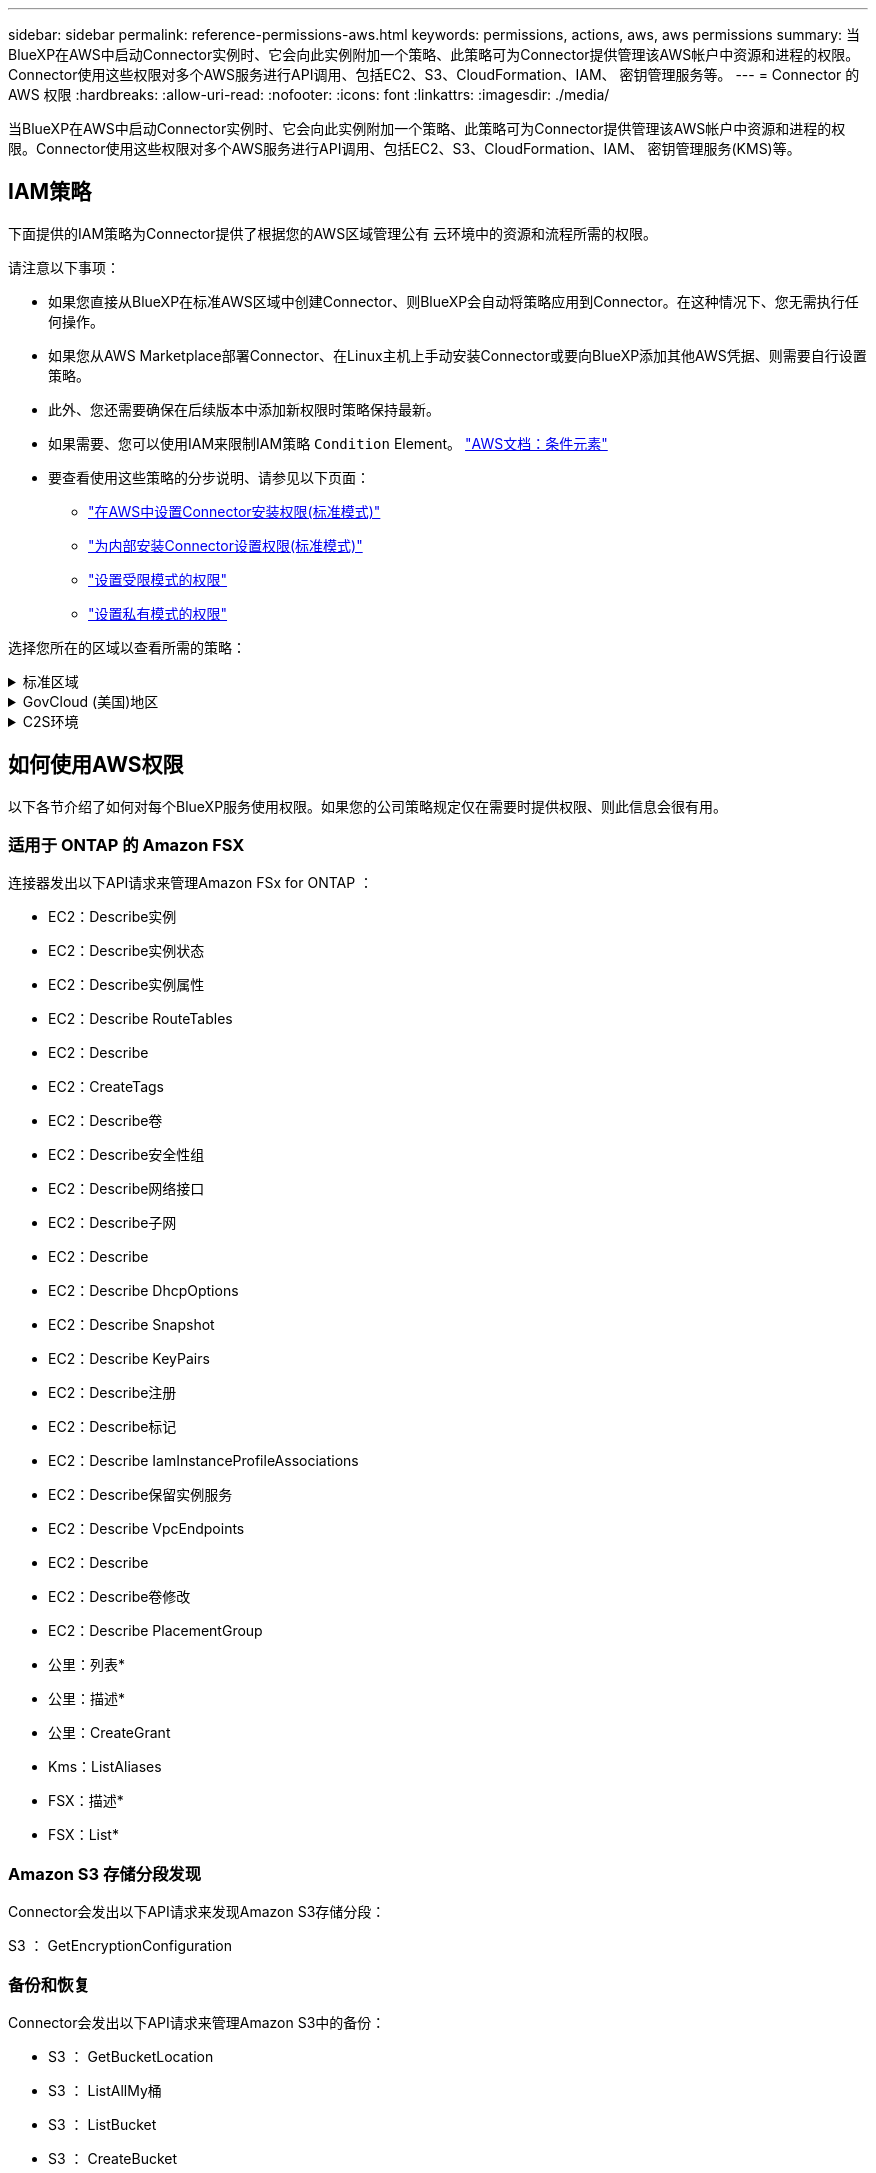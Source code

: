---
sidebar: sidebar 
permalink: reference-permissions-aws.html 
keywords: permissions, actions, aws, aws permissions 
summary: 当BlueXP在AWS中启动Connector实例时、它会向此实例附加一个策略、此策略可为Connector提供管理该AWS帐户中资源和进程的权限。Connector使用这些权限对多个AWS服务进行API调用、包括EC2、S3、CloudFormation、IAM、 密钥管理服务等。 
---
= Connector 的 AWS 权限
:hardbreaks:
:allow-uri-read: 
:nofooter: 
:icons: font
:linkattrs: 
:imagesdir: ./media/


[role="lead"]
当BlueXP在AWS中启动Connector实例时、它会向此实例附加一个策略、此策略可为Connector提供管理该AWS帐户中资源和进程的权限。Connector使用这些权限对多个AWS服务进行API调用、包括EC2、S3、CloudFormation、IAM、 密钥管理服务(KMS)等。



== IAM策略

下面提供的IAM策略为Connector提供了根据您的AWS区域管理公有 云环境中的资源和流程所需的权限。

请注意以下事项：

* 如果您直接从BlueXP在标准AWS区域中创建Connector、则BlueXP会自动将策略应用到Connector。在这种情况下、您无需执行任何操作。
* 如果您从AWS Marketplace部署Connector、在Linux主机上手动安装Connector或要向BlueXP添加其他AWS凭据、则需要自行设置策略。
* 此外、您还需要确保在后续版本中添加新权限时策略保持最新。
* 如果需要、您可以使用IAM来限制IAM策略 `Condition` Element。 https://docs.aws.amazon.com/IAM/latest/UserGuide/reference_policies_elements_condition.html["AWS文档：条件元素"^]
* 要查看使用这些策略的分步说明、请参见以下页面：
+
** link:task-set-up-permissions-aws.html["在AWS中设置Connector安装权限(标准模式)"]
** link:task-set-up-permissions-on-prem.html["为内部安装Connector设置权限(标准模式)"]
** link:task-prepare-restricted-mode.html#prepare-cloud-permissions["设置受限模式的权限"]
** link:task-prepare-private-mode.html#prepare-cloud-permissions["设置私有模式的权限"]




选择您所在的区域以查看所需的策略：

.标准区域
[%collapsible]
====
对于标准区域、权限会分布在两个策略中。由于AWS中受管策略的字符大小上限、因此需要使用两个策略。

第一个策略为以下服务提供权限：

* Amazon S3 存储分段发现
* 备份和恢复
* 分类
* Cloud Volumes ONTAP
* 适用于 ONTAP 的 FSX
* 分层


第二个策略为以下服务提供权限：

* 边缘缓存
* Kubernetes
* 修复


[role="tabbed-block"]
=====
.策略1
--
[source, json]
----
{
    "Version": "2012-10-17",
    "Statement": [
        {
            "Action": [
                "ec2:DescribeInstances",
                "ec2:DescribeInstanceStatus",
                "ec2:RunInstances",
                "ec2:ModifyInstanceAttribute",
                "ec2:DescribeInstanceAttribute",
                "ec2:DescribeRouteTables",
                "ec2:DescribeImages",
                "ec2:CreateTags",
                "ec2:CreateVolume",
                "ec2:DescribeVolumes",
                "ec2:ModifyVolumeAttribute",
                "ec2:CreateSecurityGroup",
                "ec2:DescribeSecurityGroups",
                "ec2:RevokeSecurityGroupEgress",
                "ec2:AuthorizeSecurityGroupEgress",
                "ec2:AuthorizeSecurityGroupIngress",
                "ec2:RevokeSecurityGroupIngress",
                "ec2:CreateNetworkInterface",
                "ec2:DescribeNetworkInterfaces",
                "ec2:ModifyNetworkInterfaceAttribute",
                "ec2:DescribeSubnets",
                "ec2:DescribeVpcs",
                "ec2:DescribeDhcpOptions",
                "ec2:CreateSnapshot",
                "ec2:DescribeSnapshots",
                "ec2:GetConsoleOutput",
                "ec2:DescribeKeyPairs",
                "ec2:DescribeRegions",
                "ec2:DescribeTags",
                "ec2:AssociateIamInstanceProfile",
                "ec2:DescribeIamInstanceProfileAssociations",
                "ec2:DisassociateIamInstanceProfile",
                "ec2:CreatePlacementGroup",
                "ec2:DescribeReservedInstancesOfferings",
                "ec2:AssignPrivateIpAddresses",
                "ec2:CreateRoute",
                "ec2:DescribeVpcs",
                "ec2:ReplaceRoute",
                "ec2:UnassignPrivateIpAddresses",
                "ec2:DeleteSecurityGroup",
                "ec2:DeleteNetworkInterface",
                "ec2:DeleteSnapshot",
                "ec2:DeleteTags",
                "ec2:DeleteRoute",
                "ec2:DeletePlacementGroup",
                "ec2:DescribePlacementGroups",
                "ec2:DescribeVolumesModifications",
                "ec2:ModifyVolume",
                "cloudformation:CreateStack",
                "cloudformation:DescribeStacks",
                "cloudformation:DescribeStackEvents",
                "cloudformation:ValidateTemplate",
                "cloudformation:DeleteStack",
                "iam:PassRole",
                "iam:CreateRole",
                "iam:PutRolePolicy",
                "iam:CreateInstanceProfile",
                "iam:AddRoleToInstanceProfile",
                "iam:RemoveRoleFromInstanceProfile",
                "iam:ListInstanceProfiles",
                "iam:DeleteRole",
                "iam:DeleteRolePolicy",
                "iam:DeleteInstanceProfile",
                "iam:GetRolePolicy",
                "iam:GetRole",
                "sts:DecodeAuthorizationMessage",
                "sts:AssumeRole",
                "s3:GetBucketTagging",
                "s3:GetBucketLocation",
                "s3:ListBucket",
                "s3:CreateBucket",
                "s3:GetLifecycleConfiguration",
                "s3:ListBucketVersions",
                "s3:GetBucketPolicyStatus",
                "s3:GetBucketPublicAccessBlock",
                "s3:GetBucketPolicy",
                "s3:GetBucketAcl",
                "s3:PutObjectTagging",
                "s3:GetObjectTagging",
                "s3:DeleteObject",
                "s3:DeleteObjectVersion",
                "s3:PutObject",
                "s3:ListAllMyBuckets",
                "s3:GetObject",
                "s3:GetEncryptionConfiguration",
                "kms:List*",
                "kms:ReEncrypt*",
                "kms:Describe*",
                "kms:CreateGrant",
                "fsx:Describe*",
                "fsx:List*",
                "kms:GenerateDataKeyWithoutPlaintext"
            ],
            "Resource": "*",
            "Effect": "Allow",
            "Sid": "cvoServicePolicy"
        },
        {
            "Action": [
                "ec2:StartInstances",
                "ec2:StopInstances",
                "ec2:DescribeInstances",
                "ec2:DescribeInstanceStatus",
                "ec2:RunInstances",
                "ec2:TerminateInstances",
                "ec2:DescribeInstanceAttribute",
                "ec2:DescribeImages",
                "ec2:CreateTags",
                "ec2:CreateVolume",
                "ec2:CreateSecurityGroup",
                "ec2:DescribeSubnets",
                "ec2:DescribeVpcs",
                "ec2:DescribeRegions",
                "cloudformation:CreateStack",
                "cloudformation:DeleteStack",
                "cloudformation:DescribeStacks",
                "kms:List*",
                "kms:Describe*",
                "ec2:DescribeVpcEndpoints",
                "kms:ListAliases",
                "athena:StartQueryExecution",
                "athena:GetQueryResults",
                "athena:GetQueryExecution",
                "glue:GetDatabase",
                "glue:GetTable",
                "glue:CreateTable",
                "glue:CreateDatabase",
                "glue:GetPartitions",
                "glue:BatchCreatePartition",
                "glue:BatchDeletePartition"
            ],
            "Resource": "*",
            "Effect": "Allow",
            "Sid": "backupPolicy"
        },
        {
            "Action": [
                "s3:GetBucketLocation",
                "s3:ListAllMyBuckets",
                "s3:ListBucket",
                "s3:CreateBucket",
                "s3:GetLifecycleConfiguration",
                "s3:PutLifecycleConfiguration",
                "s3:PutBucketTagging",
                "s3:ListBucketVersions",
                "s3:GetBucketAcl",
                "s3:PutBucketPublicAccessBlock",
                "s3:GetObject",
                "s3:PutEncryptionConfiguration",
                "s3:DeleteObject",
                "s3:DeleteObjectVersion",
                "s3:ListBucketMultipartUploads",
                "s3:PutObject",
                "s3:PutBucketAcl",
                "s3:AbortMultipartUpload",
                "s3:ListMultipartUploadParts",
                "s3:DeleteBucket",
                "s3:GetObjectVersionTagging",
                "s3:GetObjectVersionAcl",
                "s3:GetObjectRetention",
                "s3:GetObjectTagging",
                "s3:GetObjectVersion",
                "s3:PutObjectVersionTagging",
                "s3:PutObjectRetention",
                "s3:DeleteObjectTagging",
                "s3:DeleteObjectVersionTagging",
                "s3:GetBucketObjectLockConfiguration",
                "s3:GetBucketVersioning",
                "s3:PutBucketObjectLockConfiguration",
                "s3:PutBucketVersioning",
                "s3:BypassGovernanceRetention",
                "s3:PutBucketPolicy",
                "s3:PutBucketOwnershipControls"
            ],
            "Resource": [
                "arn:aws:s3:::netapp-backup-*"
            ],
            "Effect": "Allow",
            "Sid": "backupS3Policy"
        },
        {
            "Action": [
                "s3:CreateBucket",
                "s3:GetLifecycleConfiguration",
                "s3:PutLifecycleConfiguration",
                "s3:PutBucketTagging",
                "s3:ListBucketVersions",
                "s3:GetBucketPolicyStatus",
                "s3:GetBucketPublicAccessBlock",
                "s3:GetBucketAcl",
                "s3:GetBucketPolicy",
                "s3:PutBucketPublicAccessBlock",
                "s3:DeleteBucket"
            ],
            "Resource": [
                "arn:aws:s3:::fabric-pool*"
            ],
            "Effect": "Allow",
            "Sid": "fabricPoolS3Policy"
        },
        {
            "Action": [
                "ec2:DescribeRegions"
            ],
            "Resource": "*",
            "Effect": "Allow",
            "Sid": "fabricPoolPolicy"
        },
        {
            "Condition": {
                "StringLike": {
                    "ec2:ResourceTag/netapp-adc-manager": "*"
                }
            },
            "Action": [
                "ec2:StartInstances",
                "ec2:StopInstances",
                "ec2:TerminateInstances"
            ],
            "Resource": [
                "arn:aws:ec2:*:*:instance/*"
            ],
            "Effect": "Allow"
        },
        {
            "Condition": {
                "StringLike": {
                    "ec2:ResourceTag/WorkingEnvironment": "*"
                }
            },
            "Action": [
                "ec2:StartInstances",
                "ec2:TerminateInstances",
                "ec2:AttachVolume",
                "ec2:DetachVolume",
                "ec2:StopInstances",
                "ec2:DeleteVolume"
            ],
            "Resource": [
                "arn:aws:ec2:*:*:instance/*"
            ],
            "Effect": "Allow"
        },
        {
            "Action": [
                "ec2:AttachVolume",
                "ec2:DetachVolume"
            ],
            "Resource": [
                "arn:aws:ec2:*:*:volume/*"
            ],
            "Effect": "Allow"
        },
        {
            "Condition": {
                "StringLike": {
                    "ec2:ResourceTag/WorkingEnvironment": "*"
                }
            },
            "Action": [
                "ec2:DeleteVolume"
            ],
            "Resource": [
                "arn:aws:ec2:*:*:volume/*"
            ],
            "Effect": "Allow"
        }
    ]
}
----
--
.策略2
--
[source, json]
----
{
    "Version": "2012-10-17",
    "Statement": [
        {
            "Action": [
                "ec2:DescribeRegions",
                "eks:ListClusters",
                "eks:DescribeCluster",
                "iam:GetInstanceProfile"
            ],
            "Resource": "*",
            "Effect": "Allow",
            "Sid": "K8sServicePolicy"
        },
        {
            "Action": [
                "cloudformation:DescribeStacks",
                "cloudwatch:GetMetricStatistics",
                "cloudformation:ListStacks"
            ],
            "Resource": "*",
            "Effect": "Allow",
            "Sid": "GFCservicePolicy"
        },
        {
            "Condition": {
                "StringLike": {
                    "ec2:ResourceTag/GFCInstance": "*"
                }
            },
            "Action": [
                "ec2:StartInstances",
                "ec2:TerminateInstances",
                "ec2:AttachVolume",
                "ec2:DetachVolume"
            ],
            "Resource": [
                "arn:aws:ec2:*:*:instance/*"
            ],
            "Effect": "Allow"
        },
        {
            "Action": [
                "ec2:CreateTags",
                "ec2:DeleteTags",
                "ec2:DescribeTags",
                "tag:getResources",
                "tag:getTagKeys",
                "tag:getTagValues",
                "tag:TagResources",
                "tag:UntagResources"
            ],
            "Resource": "*",
            "Effect": "Allow",
            "Sid": "tagServicePolicy"
        }
    ]
}
----
--
=====
====
.GovCloud (美国)地区
[%collapsible]
====
[source, json]
----
{
    "Version": "2012-10-17",
    "Statement": [
        {
            "Effect": "Allow",
            "Action": [
                "iam:ListInstanceProfiles",
                "iam:CreateRole",
                "iam:DeleteRole",
                "iam:PutRolePolicy",
                "iam:CreateInstanceProfile",
                "iam:DeleteRolePolicy",
                "iam:AddRoleToInstanceProfile",
                "iam:RemoveRoleFromInstanceProfile",
                "iam:DeleteInstanceProfile",
                "ec2:ModifyVolumeAttribute",
                "sts:DecodeAuthorizationMessage",
                "ec2:DescribeImages",
                "ec2:DescribeRouteTables",
                "ec2:DescribeInstances",
                "iam:PassRole",
                "ec2:DescribeInstanceStatus",
                "ec2:RunInstances",
                "ec2:ModifyInstanceAttribute",
                "ec2:CreateTags",
                "ec2:CreateVolume",
                "ec2:DescribeVolumes",
                "ec2:DeleteVolume",
                "ec2:CreateSecurityGroup",
                "ec2:DeleteSecurityGroup",
                "ec2:DescribeSecurityGroups",
                "ec2:RevokeSecurityGroupEgress",
                "ec2:AuthorizeSecurityGroupEgress",
                "ec2:AuthorizeSecurityGroupIngress",
                "ec2:RevokeSecurityGroupIngress",
                "ec2:CreateNetworkInterface",
                "ec2:DescribeNetworkInterfaces",
                "ec2:DeleteNetworkInterface",
                "ec2:ModifyNetworkInterfaceAttribute",
                "ec2:DescribeSubnets",
                "ec2:DescribeVpcs",
                "ec2:DescribeDhcpOptions",
                "ec2:CreateSnapshot",
                "ec2:DeleteSnapshot",
                "ec2:DescribeSnapshots",
                "ec2:StopInstances",
                "ec2:GetConsoleOutput",
                "ec2:DescribeKeyPairs",
                "ec2:DescribeRegions",
                "ec2:DeleteTags",
                "ec2:DescribeTags",
                "cloudformation:CreateStack",
                "cloudformation:DeleteStack",
                "cloudformation:DescribeStacks",
                "cloudformation:DescribeStackEvents",
                "cloudformation:ValidateTemplate",
                "s3:GetObject",
                "s3:ListBucket",
                "s3:ListAllMyBuckets",
                "s3:GetBucketTagging",
                "s3:GetBucketLocation",
                "s3:CreateBucket",
                "s3:GetBucketPolicyStatus",
                "s3:GetBucketPublicAccessBlock",
                "s3:GetBucketAcl",
                "s3:GetBucketPolicy",
                "kms:List*",
                "kms:ReEncrypt*",
                "kms:Describe*",
                "kms:CreateGrant",
                "ec2:AssociateIamInstanceProfile",
                "ec2:DescribeIamInstanceProfileAssociations",
                "ec2:DisassociateIamInstanceProfile",
                "ec2:DescribeInstanceAttribute",
                "ec2:CreatePlacementGroup",
                "ec2:DeletePlacementGroup"
            ],
            "Resource": "*"
        },
        {
            "Sid": "fabricPoolPolicy",
            "Effect": "Allow",
            "Action": [
                "s3:DeleteBucket",
                "s3:GetLifecycleConfiguration",
                "s3:PutLifecycleConfiguration",
                "s3:PutBucketTagging",
                "s3:ListBucketVersions",
                "s3:GetBucketPolicyStatus",
                "s3:GetBucketPublicAccessBlock",
                "s3:GetBucketAcl",
                "s3:GetBucketPolicy",
                "s3:PutBucketPublicAccessBlock"
            ],
            "Resource": [
                "arn:aws-us-gov:s3:::fabric-pool*"
            ]
        },
        {
            "Sid": "backupPolicy",
            "Effect": "Allow",
            "Action": [
                "s3:DeleteBucket",
                "s3:GetLifecycleConfiguration",
                "s3:PutLifecycleConfiguration",
                "s3:PutBucketTagging",
                "s3:ListBucketVersions",
                "s3:GetObject",
                "s3:ListBucket",
                "s3:ListAllMyBuckets",
                "s3:GetBucketTagging",
                "s3:GetBucketLocation",
                "s3:GetBucketPolicyStatus",
                "s3:GetBucketPublicAccessBlock",
                "s3:GetBucketAcl",
                "s3:GetBucketPolicy",
                "s3:PutBucketPublicAccessBlock"
            ],
            "Resource": [
                "arn:aws-us-gov:s3:::netapp-backup-*"
            ]
        },
        {
            "Effect": "Allow",
            "Action": [
                "ec2:StartInstances",
                "ec2:TerminateInstances",
                "ec2:AttachVolume",
                "ec2:DetachVolume"
            ],
            "Condition": {
                "StringLike": {
                    "ec2:ResourceTag/WorkingEnvironment": "*"
                }
            },
            "Resource": [
                "arn:aws-us-gov:ec2:*:*:instance/*"
            ]
        },
        {
            "Effect": "Allow",
            "Action": [
                "ec2:AttachVolume",
                "ec2:DetachVolume"
            ],
            "Resource": [
                "arn:aws-us-gov:ec2:*:*:volume/*"
            ]
        }
    ]
}
----
====
.C2S环境
[%collapsible]
====
[source, json]
----
{
    "Version": "2012-10-17",
    "Statement": [{
            "Effect": "Allow",
            "Action": [
                "ec2:DescribeInstances",
                "ec2:DescribeInstanceStatus",
                "ec2:RunInstances",
                "ec2:ModifyInstanceAttribute",
                "ec2:DescribeRouteTables",
                "ec2:DescribeImages",
                "ec2:CreateTags",
                "ec2:CreateVolume",
                "ec2:DescribeVolumes",
                "ec2:ModifyVolumeAttribute",
                "ec2:DeleteVolume",
                "ec2:CreateSecurityGroup",
                "ec2:DeleteSecurityGroup",
                "ec2:DescribeSecurityGroups",
                "ec2:RevokeSecurityGroupEgress",
                "ec2:RevokeSecurityGroupIngress",
                "ec2:AuthorizeSecurityGroupEgress",
                "ec2:AuthorizeSecurityGroupIngress",
                "ec2:CreateNetworkInterface",
                "ec2:DescribeNetworkInterfaces",
                "ec2:DeleteNetworkInterface",
                "ec2:ModifyNetworkInterfaceAttribute",
                "ec2:DescribeSubnets",
                "ec2:DescribeVpcs",
                "ec2:DescribeDhcpOptions",
                "ec2:CreateSnapshot",
                "ec2:DeleteSnapshot",
                "ec2:DescribeSnapshots",
                "ec2:GetConsoleOutput",
                "ec2:DescribeKeyPairs",
                "ec2:DescribeRegions",
                "ec2:DeleteTags",
                "ec2:DescribeTags",
                "cloudformation:CreateStack",
                "cloudformation:DeleteStack",
                "cloudformation:DescribeStacks",
                "cloudformation:DescribeStackEvents",
                "cloudformation:ValidateTemplate",
                "iam:PassRole",
                "iam:CreateRole",
                "iam:DeleteRole",
                "iam:PutRolePolicy",
                "iam:CreateInstanceProfile",
                "iam:DeleteRolePolicy",
                "iam:AddRoleToInstanceProfile",
                "iam:RemoveRoleFromInstanceProfile",
                "iam:DeleteInstanceProfile",
                "s3:GetObject",
                "s3:ListBucket",
                "s3:GetBucketTagging",
                "s3:GetBucketLocation",
                "s3:ListAllMyBuckets",
                "kms:List*",
                "kms:Describe*",
                "ec2:AssociateIamInstanceProfile",
                "ec2:DescribeIamInstanceProfileAssociations",
                "ec2:DisassociateIamInstanceProfile",
                "ec2:DescribeInstanceAttribute",
                "ec2:CreatePlacementGroup",
                "ec2:DeletePlacementGroup",
                "iam:ListinstanceProfiles"
            ],
            "Resource": "*"
        },
        {
            "Sid": "fabricPoolPolicy",
            "Effect": "Allow",
            "Action": [
                "s3:DeleteBucket",
                "s3:GetLifecycleConfiguration",
                "s3:PutLifecycleConfiguration",
                "s3:PutBucketTagging",
                "s3:ListBucketVersions"
            ],
            "Resource": [
                "arn:aws-iso:s3:::fabric-pool*"
            ]
        },
        {
            "Effect": "Allow",
            "Action": [
                "ec2:StartInstances",
                "ec2:StopInstances",
                "ec2:TerminateInstances",
                "ec2:AttachVolume",
                "ec2:DetachVolume"
            ],
            "Condition": {
                "StringLike": {
                    "ec2:ResourceTag/WorkingEnvironment": "*"
                }
            },
            "Resource": [
                "arn:aws-iso:ec2:*:*:instance/*"
            ]
        },
        {
            "Effect": "Allow",
            "Action": [
                "ec2:AttachVolume",
                "ec2:DetachVolume"
            ],
            "Resource": [
                "arn:aws-iso:ec2:*:*:volume/*"
            ]
        }
    ]
}
----
====


== 如何使用AWS权限

以下各节介绍了如何对每个BlueXP服务使用权限。如果您的公司策略规定仅在需要时提供权限、则此信息会很有用。



=== 适用于 ONTAP 的 Amazon FSX

连接器发出以下API请求来管理Amazon FSx for ONTAP ：

* EC2：Describe实例
* EC2：Describe实例状态
* EC2：Describe实例属性
* EC2：Describe RouteTables
* EC2：Describe
* EC2：CreateTags
* EC2：Describe卷
* EC2：Describe安全性组
* EC2：Describe网络接口
* EC2：Describe子网
* EC2：Describe
* EC2：Describe DhcpOptions
* EC2：Describe Snapshot
* EC2：Describe KeyPairs
* EC2：Describe注册
* EC2：Describe标记
* EC2：Describe IamInstanceProfileAssociations
* EC2：Describe保留实例服务
* EC2：Describe VpcEndpoints
* EC2：Describe
* EC2：Describe卷修改
* EC2：Describe PlacementGroup
* 公里：列表*
* 公里：描述*
* 公里：CreateGrant
* Kms：ListAliases
* FSX：描述*
* FSX：List*




=== Amazon S3 存储分段发现

Connector会发出以下API请求来发现Amazon S3存储分段：

S3 ： GetEncryptionConfiguration



=== 备份和恢复

Connector会发出以下API请求来管理Amazon S3中的备份：

* S3 ： GetBucketLocation
* S3 ： ListAllMy桶
* S3 ： ListBucket
* S3 ： CreateBucket
* S3 ： GetLifeycleConfiguration
* S3 ： PutLifeycleConfiguration
* S3 ： PutBucketTagging
* S3 ： ListBucketVersions
* S3 ： GetBucketAcl
* S3：PutBucketPublicAccessBlock
* 公里：列表*
* 公里：描述*
* S3 ： GetObject
* EC2：Describe VpcEndpoints
* Kms：ListAliases
* S3 ： PutEncryptionConfiguration


在使用搜索和还原方法还原卷和文件时、Connector会发出以下API请求：

* S3 ： CreateBucket
* S3 ： DeleteObject
* S3 ： DeleteObjectVersion
* S3 ： GetBucketAcl
* S3 ： ListBucket
* S3 ： ListBucketVersions
* S3 ： ListBucketMultipartUploads
* S3 ： PutObject
* S3：PutBucketAcl
* S3 ： PutLifeycleConfiguration
* S3：PutBucketPublicAccessBlock
* S3 ： AbortMultipartUpload
* S3 ： ListMultipartUploadPart
* Athena：StartQueryExecution
* Athena：GetQueryResults
* Athena：GetQueryExecution
* Athena：StopQueryExecution
* 胶水：CreateDatabase
* 胶水：CreateTable
* 粘附：BatechDelete分区


在对卷备份使用DataLock和勒索软件保护时、Connector会发出以下API请求：

* S3 ： GetObjectVersionTagging
* S3 ： GetBucketObjectLockConfiguration
* S3：GetObjectVersionAcl
* S3 ： PutObjectTagging
* S3 ： DeleteObject
* S3 ： DeleteObjectTagging
* S3 ： GetObjectRetention
* S3 ： DeleteObjectVersionTagging
* S3 ： PutObject
* S3 ： GetObject
* S3 ： PutBucketObjectLockConfiguration
* S3 ： GetLifeycleConfiguration
* S3：ListBucketByTags
* S3 ： GetBucketTagging
* S3 ： DeleteObjectVersion
* S3 ： ListBucketVersions
* S3 ： ListBucket
* S3 ： PutBucketTagging
* S3 ： GetObjectTagging
* S3 ： PutBucketVersioning
* S3 ： PutObjectVersionTagging
* S3 ： GetBucketVersioning
* S3 ： GetBucketAcl
* S3：BypassGovernanceRetention
* S3 ： PutObjectRetention
* S3 ： GetBucketLocation
* S3 ： GetObjectVersion


如果您对Cloud Volumes ONTAP 备份使用的AWS帐户与源卷使用的AWS帐户不同、则Connector会发出以下API请求：

* S3 ： PutBucketPolicy
* S3：PutBucketOwnershipControls.




=== 分类

Connector发出以下API请求以部署BlueXP分类实例：

* EC2：Describe实例
* EC2：Describe实例状态
* EC2：RunInstances
* EC2：终端状态
* EC2：CreateTags
* EC2：CreateVolume
* EC2：Attach卷
* EC2：CreateSecurityGroup
* EC2：DeleteSecurityGroup
* EC2：Describe安全性组
* EC2：CreateNetworkInterface
* EC2：Describe网络接口
* EC2：DeleteNetworkInterface
* EC2：Describe子网
* EC2：Describe
* EC2：CreateSnapshot
* EC2：Describe注册
* CloudFormation：CreateStack
* CloudFormation：DeleteStack
* CloudFormation：Describe堆栈
* CloudFormation：Describe StackEvents
* IAM：AddRoleToInstanceProfile
* EC2：AssociateIamInstanceProfile
* EC2：Describe IamInstanceProfileAssociations


使用BlueXP分类时、Connector会发出以下API请求来扫描S3分段：

* IAM：AddRoleToInstanceProfile
* EC2：AssociateIamInstanceProfile
* EC2：Describe IamInstanceProfileAssociations
* S3 ： GetBucketTagging
* S3 ： GetBucketLocation
* S3 ： ListAllMy桶
* S3 ： ListBucket
* S3：GetBucketPolicyStatus
* S3 ： GetBucketPolicy
* S3 ： GetBucketAcl
* S3 ： GetObject
* IAM：GetRole
* S3 ： DeleteObject
* S3 ： DeleteObjectVersion
* S3 ： PutObject
* STS：AssumeRole




=== Cloud Volumes ONTAP

Connector会发出以下API请求、以便在AWS中部署和管理Cloud Volumes ONTAP。

[cols="5*"]
|===
| 目的 | Action | 用于部署？ | 用于日常操作？ | 用于删除？ 


.13+| 创建和管理Cloud Volumes ONTAP 实例的IAM角色和实例配置文件 | IAM：ListInstanceProfile | 是的。 | 是的。 | 否 


| IAM：CreateRole | 是的。 | 否 | 否 


| IAM：DeleteRole | 否 | 是的。 | 是的。 


| IAM：PutRolePolicy | 是的。 | 否 | 否 


| IAM：CreateInstanceProfile | 是的。 | 否 | 否 


| IAM：DeleteRolePolicy | 否 | 是的。 | 是的。 


| IAM：AddRoleToInstanceProfile | 是的。 | 否 | 否 


| IAM：RemoveRoleFromInstanceProfile | 否 | 是的。 | 是的。 


| IAM：DeleteInstanceProfile | 否 | 是的。 | 是的。 


| IAM：PassRole | 是的。 | 否 | 否 


| EC2：AssociateIamInstanceProfile | 是的。 | 是的。 | 否 


| EC2：Describe IamInstanceProfileAssociations | 是的。 | 是的。 | 否 


| EC2：DisassociateIamInstanceProfile | 否 | 是的。 | 否 


| 对授权状态消息进行解码 | STS：DecodeAuthorizationMessage | 是的。 | 是的。 | 否 


| 描述可供帐户使用的指定映像(AMI) | EC2：Describe | 是的。 | 是的。 | 否 


| 描述VPC中的路由表(仅HA对需要) | EC2：Describe RouteTables | 是的。 | 否 | 否 


.7+| 停止、启动和监控实例 | EC2：StartInstances | 是的。 | 是的。 | 否 


| EC2：StopInstances | 是的。 | 是的。 | 否 


| EC2：Describe实例 | 是的。 | 是的。 | 否 


| EC2：Describe实例状态 | 是的。 | 是的。 | 否 


| EC2：RunInstances | 是的。 | 否 | 否 


| EC2：终端状态 | 否 | 否 | 是的。 


| EC2：ModifyInstance属性 | 否 | 是的。 | 否 


| 验证是否已为支持的实例类型启用增强型网络连接 | EC2：Describe实例属性 | 否 | 是的。 | 否 


| 使用"WorkingEnvironment"和"WorkingEnvironmentId"标记标记资源、用于维护和成本分配 | EC2：CreateTags | 是的。 | 是的。 | 否 


.6+| 管理Cloud Volumes ONTAP 用作后端存储的EBS卷 | EC2：CreateVolume | 是的。 | 是的。 | 否 


| EC2：Describe卷 | 是的。 | 是的。 | 是的。 


| EC2：ModifyVolumeAttribute | 否 | 是的。 | 是的。 


| EC2：Attach卷 | 是的。 | 是的。 | 否 


| EC2：DeleteVolume | 否 | 是的。 | 是的。 


| EC2：分离卷 | 否 | 是的。 | 是的。 


.7+| 创建和管理Cloud Volumes ONTAP 的安全组 | EC2：CreateSecurityGroup | 是的。 | 否 | 否 


| EC2：DeleteSecurityGroup | 否 | 是的。 | 是的。 


| EC2：Describe安全性组 | 是的。 | 是的。 | 是的。 


| EC2：RevokeSecurityGroupEgress | 是的。 | 否 | 否 


| EC2：AuthorizeSecurityGroupEgress | 是的。 | 否 | 否 


| EC2：AuthorizeSecurityGroupIngress | 是的。 | 否 | 否 


| EC2：RevokeSecurityGroupIngress | 是的。 | 是的。 | 否 


.4+| 在目标子网中为Cloud Volumes ONTAP 创建和管理网络接口 | EC2：CreateNetworkInterface | 是的。 | 否 | 否 


| EC2：Describe网络接口 | 是的。 | 是的。 | 否 


| EC2：DeleteNetworkInterface | 否 | 是的。 | 是的。 


| EC2：ModifyNetworkInterfaceAttribute | 否 | 是的。 | 否 


.2+| 获取目标子网和安全组的列表 | EC2：Describe子网 | 是的。 | 是的。 | 否 


| EC2：Describe | 是的。 | 是的。 | 否 


| 获取DNS服务器和Cloud Volumes ONTAP 实例的默认域名 | EC2：Describe DhcpOptions | 是的。 | 否 | 否 


.3+| 为Cloud Volumes ONTAP 的EBS卷创建快照 | EC2：CreateSnapshot | 是的。 | 是的。 | 否 


| EC2：DeleteSnapshot | 否 | 是的。 | 是的。 


| EC2：Describe Snapshot | 否 | 是的。 | 否 


| 捕获附加到AutoSupport 消息的Cloud Volumes ONTAP 控制台 | EC2：GetConsoleOutput | 是的。 | 是的。 | 否 


| 获取可用密钥对的列表 | EC2：Describe KeyPairs | 是的。 | 否 | 否 


| 获取可用AWS区域的列表 | EC2：Describe注册 | 是的。 | 是的。 | 否 


.2+| 管理与Cloud Volumes ONTAP 实例关联的资源的标记 | EC2：DeleteTags | 否 | 是的。 | 是的。 


| EC2：Describe标记 | 否 | 是的。 | 否 


.5+| 为AWS CloudFormation模板创建和管理堆栈 | CloudFormation：CreateStack | 是的。 | 否 | 否 


| CloudFormation：DeleteStack | 是的。 | 否 | 否 


| CloudFormation：Describe堆栈 | 是的。 | 是的。 | 否 


| CloudFormation：Describe StackEvents | 是的。 | 否 | 否 


| CloudFormation：验证模板 | 是的。 | 否 | 否 


.15+| 创建和管理Cloud Volumes ONTAP 系统用作数据分层容量层的S3存储分段 | S3 ： CreateBucket | 是的。 | 是的。 | 否 


| S3 ： DeleteBucket | 否 | 是的。 | 是的。 


| S3 ： GetLifeycleConfiguration | 否 | 是的。 | 否 


| S3 ： PutLifeycleConfiguration | 否 | 是的。 | 否 


| S3 ： PutBucketTagging | 否 | 是的。 | 否 


| S3 ： ListBucketVersions | 否 | 是的。 | 否 


| S3：GetBucketPolicyStatus | 否 | 是的。 | 否 


| S3：GetBucketPublicAccessBlock | 否 | 是的。 | 否 


| S3 ： GetBucketAcl | 否 | 是的。 | 否 


| S3 ： GetBucketPolicy | 否 | 是的。 | 否 


| S3：PutBucketPublicAccessBlock | 否 | 是的。 | 否 


| S3 ： GetBucketTagging | 否 | 是的。 | 否 


| S3 ： GetBucketLocation | 否 | 是的。 | 否 


| S3 ： ListAllMy桶 | 否 | 否 | 否 


| S3 ： ListBucket | 否 | 是的。 | 否 


.5+| 使用AWS密钥管理服务(KMS)对Cloud Volumes ONTAP 启用数据加密 | 公里：列表* | 是的。 | 是的。 | 否 


| kms：重新加密* | 是的。 | 否 | 否 


| 公里：描述* | 是的。 | 是的。 | 否 


| 公里：CreateGrant | 是的。 | 是的。 | 否 


| Kms：GenerateDataKeyWithoutPlaintext | 是的。 | 是的。 | 否 


.2+| 在一个AWS可用性区域中为两个HA节点和调解器创建和管理一个AWS分布式放置组 | EC2：CreatePlacementGroup | 是的。 | 否 | 否 


| EC2：DeletePlacementGroup | 否 | 是的。 | 是的。 


.2+| 创建报告 | FSX：描述* | 否 | 是的。 | 否 


| FSX：List* | 否 | 是的。 | 否 


.2+| 创建和管理支持Amazon EBS弹性卷功能的聚合 | EC2：Describe卷修改 | 否 | 是的。 | 否 


| EC2：ModifyVolume | 否 | 是的。 | 否 
|===


=== 边缘缓存

Connector会发出以下API请求、以便在部署期间部署BlueXP边缘缓存实例：

* CloudFormation：Describe堆栈
* CloudWatch：GetMetricStatistics
* CloudFormation：ListStack




=== Kubernetes

Connector会发出以下API请求来发现和管理Amazon EKS集群：

* EC2：Describe注册
* EKS：ListClusters
* EKS：Describe集群
* IAM：GetInstanceProfile




=== 修复

使用BlueXP修复时、Connector会发出以下API请求来管理AWS资源上的标记：

* EC2：CreateTags
* EC2：DeleteTags
* EC2：Describe标记
* 标记：getResources
* 标记：getTag密钥
* 标记：getTagValues
* 标记：标记资源
* 标记：未标记资源




== 更改日志

添加和删除权限后、我们将在以下各节中记录这些权限。



=== 2023年6月6日

现在、Cloud Volumes ONTAP需要以下权限：

Kms：GenerateDataKeyWithoutPlaintext



=== 2023年2月14日

现在、BlueXP层需要以下权限：

EC2：Describe VpcEndpoints

